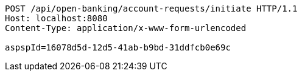 [source,http,options="nowrap"]
----
POST /api/open-banking/account-requests/initiate HTTP/1.1
Host: localhost:8080
Content-Type: application/x-www-form-urlencoded

aspspId=16078d5d-12d5-41ab-b9bd-31ddfcb0e69c
----